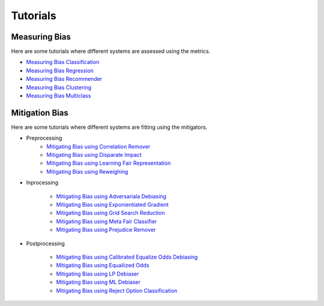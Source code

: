 Tutorials
=========

.. _measuring bias:

Measuring Bias
--------------

Here are some tutorials where different systems are assessed using the metrics.

- `Measuring Bias Classification <tutorials/bias/measuring_bias_tutorials/measuring_bias_classification.ipynb>`_
- `Measuring Bias Regression <tutorials/bias/measuring_bias_tutorials/measuring_bias_regression.ipynb>`_
- `Measuring Bias Recommender <tutorials/bias/measuring_bias_tutorials/measuring_bias_recommender.ipynb>`_
- `Measuring Bias Clustering <tutorials/bias/measuring_bias_tutorials/measuring_bias_clustering.ipynb>`_
- `Measuring Bias Multiclass <tutorials/bias/measuring_bias_tutorials/measuring_bias_multiclass.ipynb>`_

.. _mitigation bias:

Mitigation Bias
---------------

Here are some tutorials where different systems are fitting using the mitigators.

- Preprocessing
    - `Mitigating Bias using Correlation Remover <tutorials/bias/mitigating_bias_tutorials/binary_classification/preprocessing/correlation_remover.ipynb>`_
    - `Mitigating Bias using Disparate Impact <tutorials/bias/mitigating_bias_tutorials/binary_classification/preprocessing/disparate_impact.ipynb>`_
    - `Mitigating Bias using Learning Fair Representation <tutorials/bias/mitigating_bias_tutorials/binary_classification/preprocessing/learning_fair_representation.ipynb>`_
    - `Mitigating Bias using Reweighing <tutorials/bias/mitigating_bias_tutorials/binary_classification/preprocessing/reweighing.ipynb>`_

- Inprocessing
    
    - `Mitigating Bias using Adversariala Debiasing <tutorials/bias/mitigating_bias_tutorials/binary_classification/inprocessing/adversarial_debiasing.ipynb>`_
    - `Mitigating Bias using Exponientiated Gradient <tutorials/bias/mitigating_bias_tutorials/binary_classification/inprocessing/exponientiated_gradient.ipynb>`_
    - `Mitigating Bias using Grid Search Reduction <tutorials/bias/mitigating_bias_tutorials/binary_classification/inprocessing/grid_search_reduction.ipynb>`_
    - `Mitigating Bias using Meta Fair Classifier <tutorials/bias/mitigating_bias_tutorials/binary_classification/inprocessing/meta_fair_classifier.ipynb>`_
    - `Mitigating Bias using Prejudice Remover <tutorials/bias/mitigating_bias_tutorials/binary_classification/inprocessing/prejudice_remover.ipynb>`_

- Postprocessing

    - `Mitigating Bias using Calibrated Equalize Odds Debiasing <tutorials/bias/mitigating_bias_tutorials/binary_classification/postprocessing/calibrated_equalized_odds.ipynb>`_
    - `Mitigating Bias using Equaliized Odds <tutorials/bias/mitigating_bias_tutorials/binary_classification/postprocessing/equalized_odds.ipynb>`_
    - `Mitigating Bias using LP Debiaser <tutorials/bias/mitigating_bias_tutorials/binary_classification/postprocessing/lp_debiaser.ipynb>`_
    - `Mitigating Bias using ML Debiaser <tutorials/bias/mitigating_bias_tutorials/binary_classification/postprocessing/ml_debiaser.ipynb>`_
    - `Mitigating Bias using Reject Option Classification <tutorials/bias/mitigating_bias_tutorials/binary_classification/postprocessing/reject_option_classification.ipynb>`_
